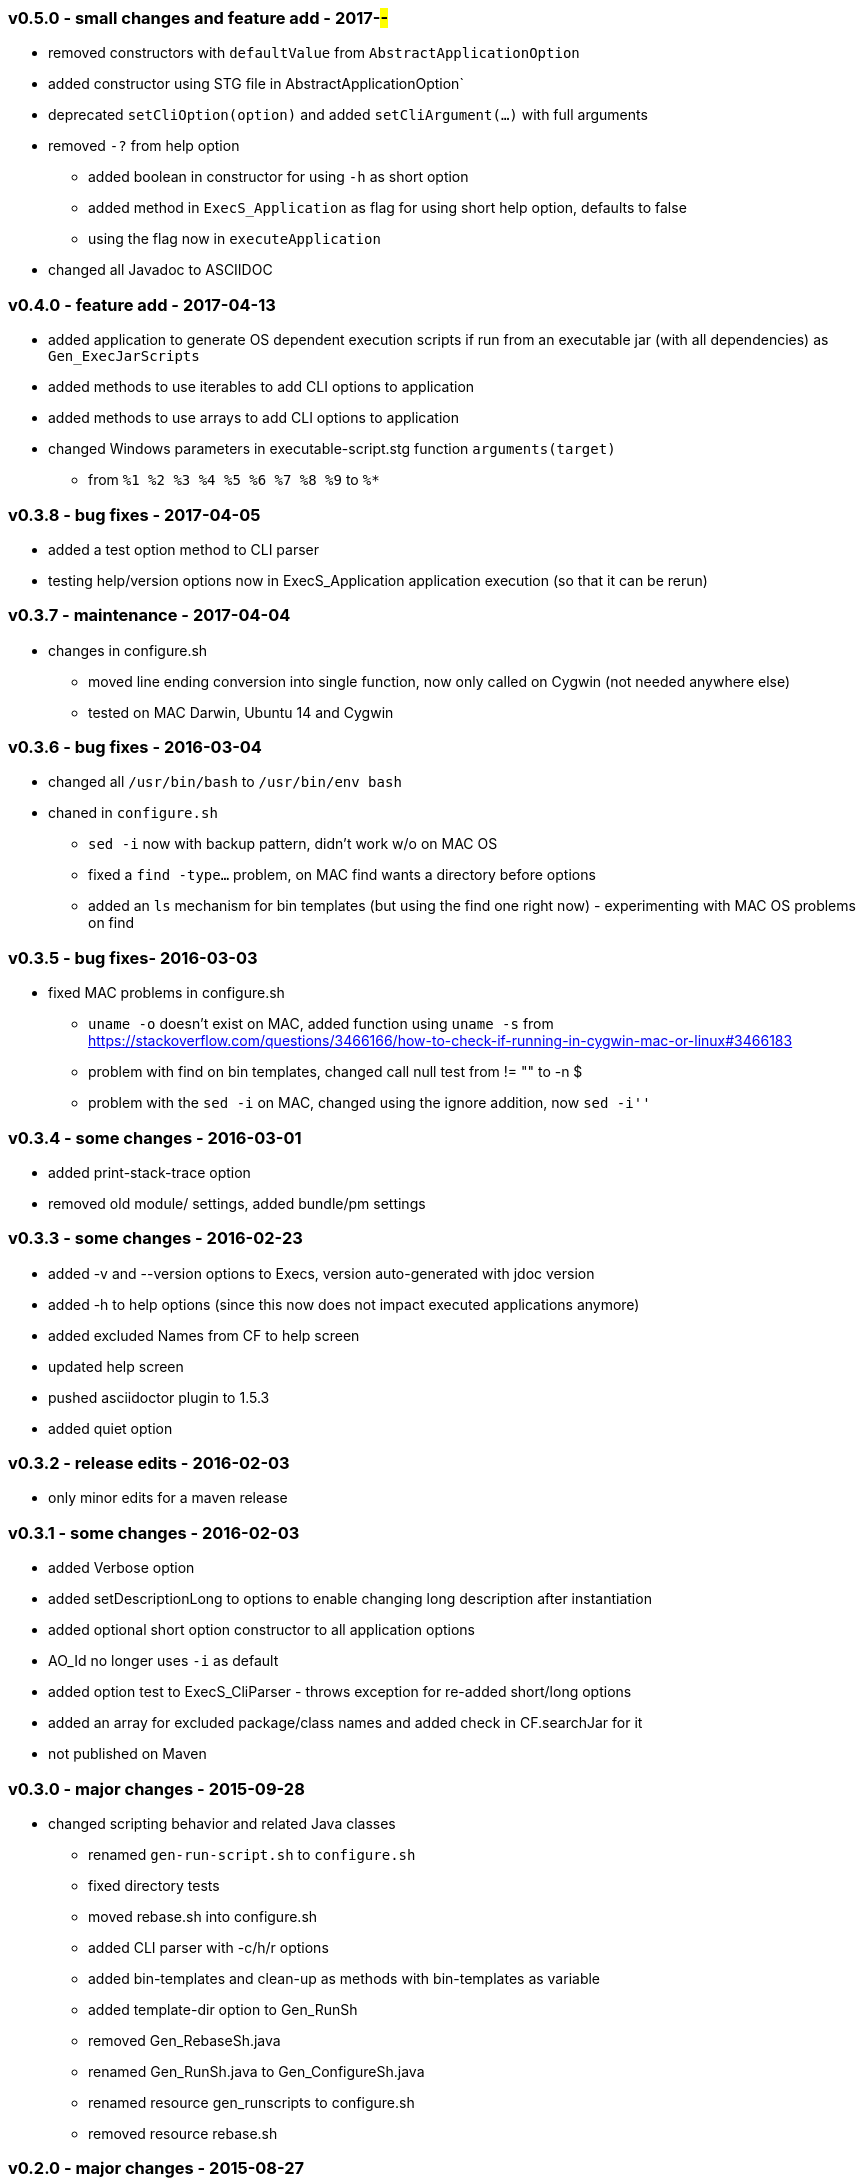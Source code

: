 === v0.5.0 - small changes and feature add - 2017-##-##
* removed constructors with `defaultValue` from `AbstractApplicationOption`
* added constructor using STG file in  AbstractApplicationOption`
* deprecated `setCliOption(option)` and added `setCliArgument(...)` with full arguments
* removed `-?` from help option
  ** added boolean in constructor for using `-h` as short option
  ** added method in `ExecS_Application` as flag for using short help option, defaults to false
  ** using the flag now in `executeApplication`
* changed all Javadoc to ASCIIDOC

=== v0.4.0 - feature add - 2017-04-13
* added application to generate OS dependent execution scripts if run from an executable jar (with all dependencies) as `Gen_ExecJarScripts`
* added methods to use iterables to add CLI options to application
* added methods to use arrays to add CLI options to application
* changed Windows parameters in executable-script.stg function `arguments(target)`
  ** from `%1 %2 %3 %4 %5 %6 %7 %8 %9` to `%*`


=== v0.3.8 - bug fixes - 2017-04-05
* added a test option method to CLI parser
* testing help/version options now in ExecS_Application application execution (so that it can be rerun)


=== v0.3.7 - maintenance - 2017-04-04
* changes in configure.sh
  ** moved line ending conversion into single function, now only called on Cygwin (not needed anywhere else)
  ** tested on MAC Darwin, Ubuntu 14 and Cygwin


=== v0.3.6 - bug fixes - 2016-03-04
* changed all `/usr/bin/bash` to `/usr/bin/env bash`
* chaned in `configure.sh`
  ** `sed -i` now with backup pattern, didn't work w/o on MAC OS
  ** fixed a `find -type...` problem, on MAC find wants a directory before options
  ** added an `ls` mechanism for bin templates (but using the find one right now) - experimenting with MAC OS problems on find


=== v0.3.5 - bug fixes- 2016-03-03
* fixed MAC problems in configure.sh
  ** `uname -o` doesn't exist on MAC, added function using `uname -s` from https://stackoverflow.com/questions/3466166/how-to-check-if-running-in-cygwin-mac-or-linux#3466183
  ** problem with find on bin templates, changed call null test from +!= ""+ to +-n $+
  ** problem with the `sed -i` on MAC, changed using the ignore addition, now `sed -i''`


=== v0.3.4 - some changes - 2016-03-01
* added print-stack-trace option
* removed old module/ settings, added bundle/pm settings


=== v0.3.3 - some changes - 2016-02-23
* added -v and --version options to Execs, version auto-generated with jdoc version
* added -h to help options (since this now does not impact executed applications anymore)
* added excluded Names from CF to help screen
* updated help screen
* pushed asciidoctor plugin to 1.5.3
* added quiet option


=== v0.3.2 - release edits - 2016-02-03
* only minor edits for a maven release


=== v0.3.1 - some changes - 2016-02-03
* added Verbose option
* added setDescriptionLong to options to enable changing long description after instantiation
* added optional short option constructor to all application options
* AO_Id no longer uses `-i` as default
* added option test to ExecS_CliParser - throws exception for re-added short/long options
* added an array for excluded package/class names and added check in CF.searchJar for it
* not published on Maven


=== v0.3.0 - major changes - 2015-09-28
* changed scripting behavior and related Java classes
  ** renamed `gen-run-script.sh` to `configure.sh`
  ** fixed directory tests
  ** moved rebase.sh into configure.sh
  ** added CLI parser with -c/h/r options
  ** added bin-templates and clean-up as methods with bin-templates as variable
  ** added template-dir option to Gen_RunSh
  ** removed Gen_RebaseSh.java
  ** renamed Gen_RunSh.java to Gen_ConfigureSh.java
  ** renamed resource gen_runscripts to configure.sh
  ** removed resource rebase.sh


=== v0.2.0 - major changes - 2015-08-27
Complete overhaul of everything
* the executable service is not an executable application
* fixed problems in all generators (automated generation now works)
* ExecS can now identify Gen_RunScript application and push class map
* ExecS does now only do ExecS help handling and delegates all arguments to an application
* removed FigletShutdown, this class is now in skb-base
* completely new Option implementation
	** application option interface that uses default, property, CLI and potentially other value sources with generic typing and provides documentation methods
	** the interface already implements fully-automated CLI behavior, application help arguments and application version arguments
	** abstract implementation of that interface
	** set of standard option implementations (from the old CLI arguments)
* change in the CLI Parser
	** renamed ExecS_Cli to ExecS_CliParser
	** parser now can take standard options (defined by Apache Commons CLI) and the application option
	** parser does not set options outside, instead one can get the parsed command line for processing
* added some JavaDoc, but this is work-in-progress (except for overview.html)


=== v0.1.0 - minor version change - 2015-08-13
* edits on java files


=== v0.0.8 - minor changes - 2015-07-21
* changed classMap in ExecS to protected
	** allows sub-classes to clear the map when using auto-gen run script features
* removed deprecated classes and options


=== v0.0.7 - feature add - 2015-07-12
* added execs.autogenerate.registered to Gen_RunScripts
* removed default class map in Gen_RunScripts
* added getScriptName() to ExecutableService for customization of run script generation


=== v0.0.6 - feature add - 2015-07-01
* added factory for CLI option generation
  ** changed StandardOptions to use factory rather than instantiate locally
* added Gen_RunScripts to generate run scripts for Executable services
* added "stg-file" option to standard options
* fixed bug in ExecS_Cli not accepting ExecS_CliOption but only StandardOptions
* marked some StandardOptions as deprecated since they are rather specific, to be removed in next release
  ** all ZK_ options
  ** all WS_ options
  ** DO_RECONNECT
  ** all EVENT_ options
  ** ASCII_DOCTOR
* added shell scripts for script generation
  ** gen-run-script.sh to generate run scripts
  ** rebase.sh to rebase existing scripts
* refactored and changed the ClassFinder
  ** now in package cf with separated classes for different functionality
  ** deprecated the old ClassFinder class, to be removed in next release
* changed printouts for ExecS
  ** added an STG for all major printouts (usage, lists)
  ** moved all printouts to STG
* added services to generate shell scripts
  ** Gen_RunSh - to generate a shell script that uses Gen_RunScripts to generate run scripts
  ** Gen_RebaseSh - to generate a shell script that can rebase run scripts


=== v0.0.5 - feature add - 2015-06-23
* renamed classes
* rewrite of service executor, removed CLI and wrote internal CLI
* changed CLI to use Apache Common CLI 1.3.1
* added CLI option interface and moved options into Standard Enum implementation of the interface
* added tests
* experimental: added logging for CLI, might remove that and use strin return instead
* added FigletShutdown :)


=== v0.0.4 - maintenance - 2015-06-19
* clean up, test file rename


=== v0.0.3 - feature add - 2015-06-18
* moved to maven
* moved into own repo at Github
* added simple CLI parser
* added standard options
* added getCLI() and getName() with default implementations to executable


=== v0.0.2 - feature add - 2014-06-25
* added CLI interface using Apache Common CLI
* externalized use of jar and package filters (via CLI)
* changed internal behavior for new CLI
* sub-classes can now overwrite the jar/package filters
* changed help/list screen print outs
* added test to not show named executables


=== v0.0.1 - initial release - 2014-06-10
* initial release
